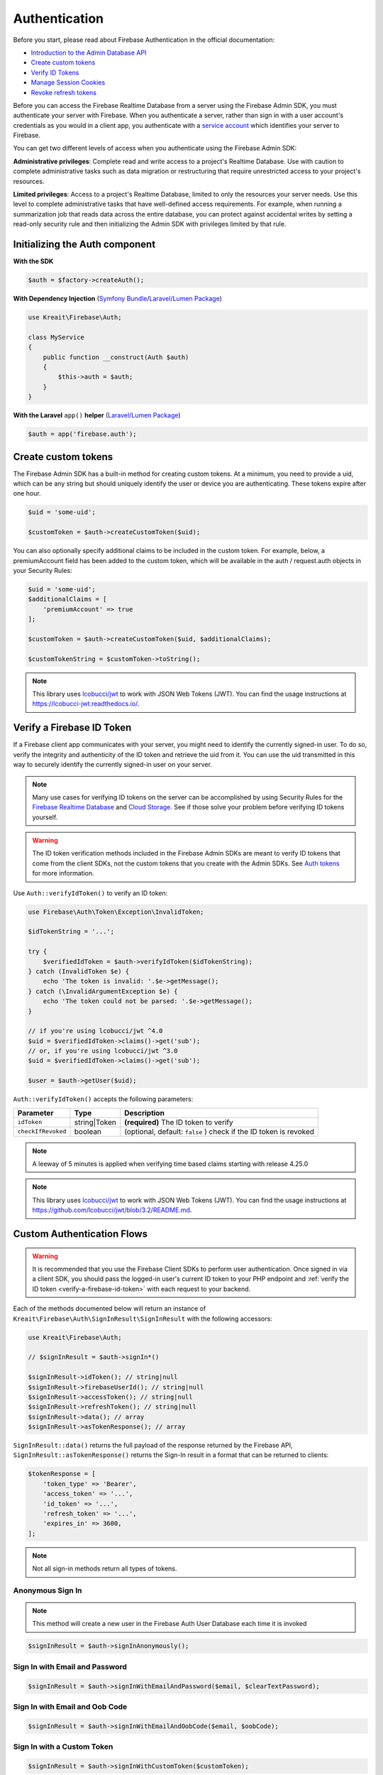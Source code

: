 ##############
Authentication
##############

Before you start, please read about Firebase Authentication in the official documentation:

* `Introduction to the Admin Database API <https://firebase.google.com/docs/database/admin/start>`_
* `Create custom tokens <https://firebase.google.com/docs/auth/admin/create-custom-tokens>`_
* `Verify ID Tokens <https://firebase.google.com/docs/auth/admin/verify-id-tokens>`_
* `Manage Session Cookies <https://firebase.google.com/docs/auth/admin/manage-cookies>`_
* `Revoke refresh tokens <https://firebase.google.com/docs/reference/admin/node/admin.auth.Auth#revokeRefreshTokens>`_

Before you can access the Firebase Realtime Database from a server using the Firebase Admin SDK,
you must authenticate your server with Firebase. When you authenticate a server, rather than
sign in with a user account's credentials as you would in a client app, you authenticate
with a `service account <https://developers.google.com/identity/protocols/OAuth2ServiceAccount>`_
which identifies your server to Firebase.

You can get two different levels of access when you authenticate using the Firebase Admin SDK:

**Administrative privileges**: Complete read and write access to a project's Realtime Database.
Use with caution to complete administrative tasks such as data migration or restructuring
that require unrestricted access to your project's resources.

**Limited privileges**: Access to a project's Realtime Database, limited to only the resources
your server needs. Use this level to complete administrative tasks that have well-defined
access requirements. For example, when running a summarization job that reads data
across the entire database, you can protect against accidental writes by setting
a read-only security rule and then initializing the Admin SDK with privileges
limited by that rule.

*******************************
Initializing the Auth component
*******************************

**With the SDK**

.. code-block:: php

    $auth = $factory->createAuth();

**With Dependency Injection** (`Symfony Bundle <https://github.com/kreait/firebase-bundle>`_/`Laravel/Lumen Package <https://github.com/kreait/laravel-firebase>`_)

.. code-block:: php

    use Kreait\Firebase\Auth;

    class MyService
    {
        public function __construct(Auth $auth)
        {
            $this->auth = $auth;
        }
    }

**With the Laravel** ``app()`` **helper** (`Laravel/Lumen Package <https://github.com/kreait/laravel-firebase>`_)

.. code-block:: php

    $auth = app('firebase.auth');


.. _create-custom-tokens:

********************
Create custom tokens
********************

The Firebase Admin SDK has a built-in method for creating custom tokens. At a minimum, you need to provide a uid,
which can be any string but should uniquely identify the user or device you are authenticating.
These tokens expire after one hour.

.. code-block:: php

    $uid = 'some-uid';

    $customToken = $auth->createCustomToken($uid);

You can also optionally specify additional claims to be included in the custom token. For example,
below, a premiumAccount field has been added to the custom token, which will be available in
the auth / request.auth objects in your Security Rules:

.. code-block:: php

    $uid = 'some-uid';
    $additionalClaims = [
        'premiumAccount' => true
    ];

    $customToken = $auth->createCustomToken($uid, $additionalClaims);

    $customTokenString = $customToken->toString();

.. note::
    This library uses `lcobucci/jwt <https://github.com/lcobucci/jwt>`_ to work with JSON Web Tokens (JWT).
    You can find the usage instructions at `https://lcobucci-jwt.readthedocs.io/ <https://lcobucci-jwt.readthedocs.io/>`_.

.. _verify-a-firebase-id-token:

**************************
Verify a Firebase ID Token
**************************

If a Firebase client app communicates with your server, you might need to identify the currently signed-in user.
To do so, verify the integrity and authenticity of the ID token and retrieve the uid from it.
You can use the uid transmitted in this way to securely identify the currently signed-in user on your server.

.. note::
    Many use cases for verifying ID tokens on the server can be accomplished by using Security Rules for the
    `Firebase Realtime Database <https://firebase.google.com/docs/database/security/>`_ and
    `Cloud Storage <https://firebase.google.com/docs/storage/security/>`_.
    See if those solve your problem before verifying ID tokens yourself.

.. warning::
    The ID token verification methods included in the Firebase Admin SDKs are meant to verify ID tokens that come
    from the client SDKs, not the custom tokens that you create with the Admin SDKs.
    See `Auth tokens <https://firebase.google.com/docs/auth/users/#auth_tokens>`_
    for more information.

Use ``Auth::verifyIdToken()`` to verify an ID token:

.. code-block:: php

    use Firebase\Auth\Token\Exception\InvalidToken;

    $idTokenString = '...';

    try {
        $verifiedIdToken = $auth->verifyIdToken($idTokenString);
    } catch (InvalidToken $e) {
        echo 'The token is invalid: '.$e->getMessage();
    } catch (\InvalidArgumentException $e) {
        echo 'The token could not be parsed: '.$e->getMessage();
    }

    // if you're using lcobucci/jwt ^4.0
    $uid = $verifiedIdToken->claims()->get('sub');
    // or, if you're using lcobucci/jwt ^3.0
    $uid = $verifiedIdToken->claims()->get('sub');

    $user = $auth->getUser($uid);

``Auth::verifyIdToken()`` accepts the following parameters:

============================ ============ ===========
Parameter                    Type         Description
============================ ============ ===========
``idToken``                  string|Token **(required)** The ID token to verify
``checkIfRevoked``           boolean      (optional, default: ``false`` ) check if the ID token is revoked
============================ ============ ===========

.. note::
    A leeway of 5 minutes is applied when verifying time based claims starting with release 4.25.0

.. note::
    This library uses `lcobucci/jwt <https://github.com/lcobucci/jwt>`_ to work with JSON Web Tokens (JWT).
    You can find the usage instructions at
    `https://github.com/lcobucci/jwt/blob/3.2/README.md <https://github.com/lcobucci/jwt/blob/3.2/README.md>`_.


***************************
Custom Authentication Flows
***************************

.. warning::
    It is recommended that you use the Firebase Client SDKs to perform user authentication. Once
    signed in via a client SDK, you should pass the logged-in user's current ID token to your
    PHP endpoint and :ref:`verify the ID token <verify-a-firebase-id-token>` with each request
    to your backend.

Each of the methods documented below will return an instance of ``Kreait\Firebase\Auth\SignInResult\SignInResult``
with the following accessors:

.. code-block:: php

    use Kreait\Firebase\Auth;

    // $signInResult = $auth->signIn*()

    $signInResult->idToken(); // string|null
    $signInResult->firebaseUserId(); // string|null
    $signInResult->accessToken(); // string|null
    $signInResult->refreshToken(); // string|null
    $signInResult->data(); // array
    $signInResult->asTokenResponse(); // array

``SignInResult::data()`` returns the full payload of the response returned by the Firebase API,
``SignInResult::asTokenResponse()`` returns the Sign-In result in a format that can be returned to
clients:

.. code-block:: php

    $tokenResponse = [
        'token_type' => 'Bearer',
        'access_token' => '...',
        'id_token' => '...',
        'refresh_token' => '...',
        'expires_in' => 3600,
    ];

.. note::
    Not all sign-in methods return all types of tokens.


Anonymous Sign In
-----------------

.. note::
    This method will create a new user in the Firebase Auth User Database each time
    it is invoked

.. code-block:: php

    $signInResult = $auth->signInAnonymously();


Sign In with Email and Password
-------------------------------

.. code-block:: php

    $signInResult = $auth->signInWithEmailAndPassword($email, $clearTextPassword);


Sign In with Email and Oob Code
-------------------------------

.. code-block:: php

    $signInResult = $auth->signInWithEmailAndOobCode($email, $oobCode);


Sign In with a Custom Token
---------------------------

.. code-block:: php

    $signInResult = $auth->signInWithCustomToken($customToken);


Sign In with a Refresh Token
----------------------------

.. code-block:: php

    $signInResult = $auth->signInWithRefreshToken($refreshToken);


Sign In with IdP credentials
----------------------------

IdP (Identitiy Provider) credentials are credentials provided by authentication providers other than Firebase,
for example Facebook, Github, Google or Twitter. You can find the currently supported authentication providers
in the constants of `https://github.com/kreait/firebase-php/blob/6.x/src/Firebase/Value/Provider.php <https://github.com/kreait/firebase-php/blob/6.x/src/Firebase/Value/Provider.php>`_

This could be useful if you already have "Sign in with X" implemented in your application, and want to
authenticate the same user with Firebase.

Once you have received those credentials, you can use them to sign a user in with them:

.. code-block:: php

    // with an access token from Facebook
    $signInResult = $auth->signInWithFacebookAccessToken($accessToken);

    // with an ID token from Google
    $signInResult = $auth->signInWithGoogleIdToken($idToken);

    // with a Twitter OAuth 1.0 credential
    $signInResult = $auth->signInWithTwitterOauthCredential($accessToken, $oauthTokenSecret);

    // with an ID token from Apple
    $signInResult = $auth->signInWithAppleIdToken($idToken);
    $signInResult = $auth->signInWithAppleIdToken($idToken, $rawNonce);

If you're using a different identity provider or prefer using one method for any provider, you can use:

.. code-block:: php

    $signInResult = $auth->signInWithIdpAccessToken($provider, $accessToken, $redirectUrl = null, $oauthTokenSecret = null);

    $signInResult = $auth->signInWithIdpIdToken($provider, $idToken, $redirectUrl = null);


Sign In without a token
-----------------------

.. code-block:: php

    $signInResult = $auth->signInAsUser($userOrUid, array $claims = null);


Linking and Unlinking Identity Providers
----------------------------------------

For linking IdP you can add use any of above methods for signing in with IdP credentials, by providing the ID token of
a user to link to as an additional parameter:

.. code-block:: php

    $signInResult = $auth->signInWithIdpAccessToken($provider, $accessToken, $redirectUrl = null, $oauthTokenSecret = null, $linkingIdToken);
    $signInResult = $auth->signInWithGoogleIdToken($idToken, $redirectUrl = null, $linkingIdToken);

You can unlink a provider from a given user with the ``unlinkProvider()`` method:

.. code-block:: php

    $auth->unlinkProvider($uid, $provider)


************************
Invalidate user sessions
************************

This will revoke all sessions for a specified user and disable any new ID tokens for existing sessions from getting
minted. **Existing ID tokens may remain active until their natural expiration (one hour).** To verify that
ID tokens are revoked, use ``Auth::verifyIdToken()`` with the second parameter set to ``true``.

If the check fails, a ``RevokedIdToken`` exception will be thrown.

.. code-block:: php

    use Kreait\Firebase\Exception\Auth\RevokedIdToken;

    $auth->revokeRefreshTokens($uid);

    try {
        $verifiedIdToken = $auth->verifyIdToken($idTokenString, $checkIfRevoked = true);
    } catch (RevokedIdToken $e) {
        echo $e->getMessage();
    }

.. note::
    Because Firebase ID tokens are stateless JWTs, you can determine a token has been revoked only by requesting the
    token's status from the Firebase Authentication backend. For this reason, performing this check on your server
    is an expensive operation, requiring an extra network round trip. You can avoid making this network request
    by setting up Firebase Rules that check for revocation rather than using the Admin SDK to make the check.

    For more information, please visit
    `Google: Detect ID token revocation in Database Rules <https://firebase.google.com/docs/auth/admin/manage-sessions#detect_id_token_revocation_in_database_rules>`_

***************
Session Cookies
***************

Before you start, please read about Firebase Session Cookies in the official documentation:

* `Manage Session Cookies <https://firebase.google.com/docs/auth/admin/manage-cookies>`_

Create session cookie
---------------------

Given an ID token sent to your server application from a client application, you can convert it to a session cookie:

.. code-block:: php

    use Kreait\Firebase\Auth\CreateSessionCookie\FailedToCreateSessionCookie;

    $idToken = '...';

    // The TTL must be between 5 minutes and 2 weeks and can be provided as
    // an integer value in seconds or a DateInterval

    $fiveMinutes = 300;
    $oneWeek = new \DateInterval('P7D');

    try {
        $sessionCookieString = $auth->createSessionCookie($idToken, $oneWeek);
    } catch (FailedToCreateSessionCookie $e) {
        echo $e->getMessage();
    }

****************
Tenant Awareness
****************

.. note::
    Multi-tenancy support requires Google Cloud's Identity Platform (GCIP). To learn more about GCIP,
    including pricing and features, see the `GCIP documentation <https://cloud.google.com/identity-platform?hl=zh-Cn>`_.

    Before multi-tenancy can be used on a Google Cloud Identity Platform project, tenants must be allowed on that
    project via the Cloud Console UI.

In order to manage users, create custom tokens, verify ID tokens and sign in users in the scope of a tenant, you
can configure the factory with a tenant ID:

.. code-block:: php

    $tenantUnawareAuth = $factory->createAuth();

    $tenantAwareAuth = $factory
        ->withTenantId('my-tenant-id')
        ->createAuth();
